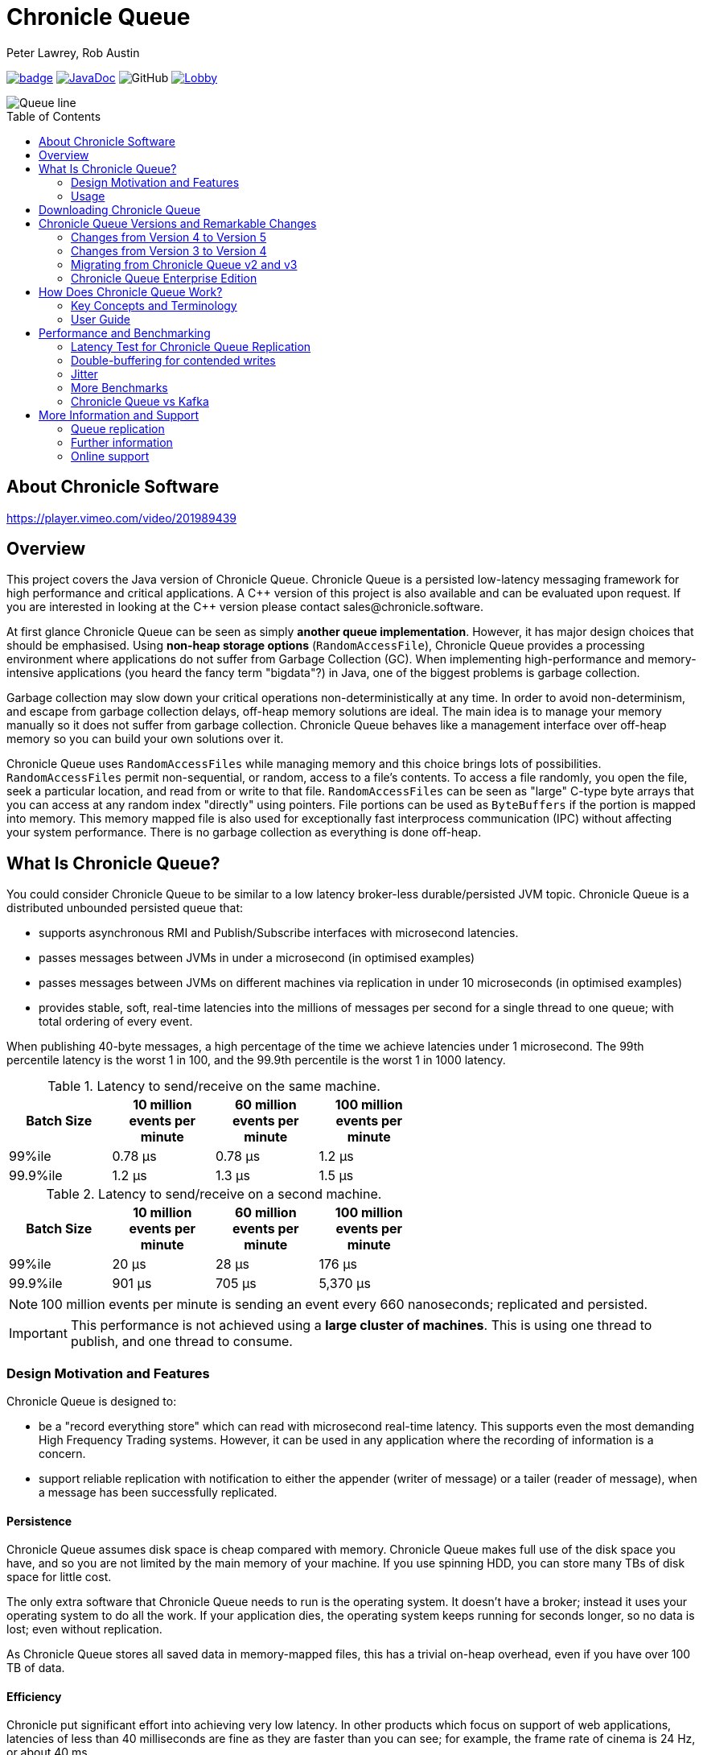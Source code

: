 = Chronicle Queue
Peter Lawrey, Rob Austin
:css-signature: demo
:toc: macro
:toclevels: 2
:icons: font

image:https://maven-badges.herokuapp.com/maven-central/net.openhft/chronicle-queue/badge.svg[caption="",link=https://maven-badges.herokuapp.com/maven-central/net.openhft/chronicle-queue]
image:https://javadoc-badge.appspot.com/net.openhft/chronicle-queue.svg?label=javadoc[JavaDoc, link=https://www.javadoc.io/doc/net.openhft/chronicle-queue]
image:https://img.shields.io/github/license/OpenHFT/Chronicle-Queue[GitHub]
image:https://img.shields.io/gitter/room/OpenHFT/Lobby.svg?style=popout[link="https://gitter.im/OpenHFT/Lobby"]

image::docs/images/Queue_line.png[]

toc::[]

== About Chronicle Software

https://player.vimeo.com/video/201989439

== Overview

This project covers the Java version of Chronicle Queue.
Chronicle Queue is a persisted low-latency messaging framework for high performance and critical applications.
A {cpp} version of this project is also available and can be evaluated upon request.
If you are interested in looking at the {cpp} version please contact sales@chronicle.software.

At first glance Chronicle Queue can be seen as simply **another queue implementation**.
However, it has major design choices that should be emphasised.
Using *non-heap storage options* (`RandomAccessFile`), Chronicle Queue provides a processing environment where applications do not suffer from Garbage Collection (GC).
When implementing high-performance and memory-intensive applications (you heard the fancy term "bigdata"?) in Java, one of the biggest problems is garbage collection.

Garbage collection may slow down your critical operations non-deterministically at any time.
In order to avoid non-determinism, and escape from garbage collection delays, off-heap memory solutions are ideal.
The main idea is to manage your memory manually so it does not suffer from garbage collection.
Chronicle Queue behaves like a management interface over off-heap memory so you can build your own solutions over it.

Chronicle Queue uses `RandomAccessFiles` while managing memory and this choice brings lots of possibilities. `RandomAccessFiles` permit non-sequential, or random, access to a file's contents.
To access a file randomly, you open the file, seek a particular location, and read from or write to that file.
`RandomAccessFiles` can be seen as "large" C-type byte arrays that you can access at any random index "directly" using pointers.
File portions can be used as `ByteBuffers` if the portion is mapped into memory.
This memory mapped file is also used for exceptionally fast interprocess communication (IPC) without affecting your system performance.
There is no garbage collection as everything is done off-heap.

== What Is Chronicle Queue?

You could consider Chronicle Queue to be similar to a low latency broker-less durable/persisted JVM topic.
Chronicle Queue is a distributed unbounded persisted queue that:

* supports asynchronous RMI and Publish/Subscribe interfaces with microsecond latencies.
* passes messages between JVMs in under a microsecond (in optimised examples)
* passes messages between JVMs on different machines via replication in under 10 microseconds (in optimised examples)
* provides stable, soft, real-time latencies into the millions of messages per second for a single thread to one queue; with total ordering of every event.

When publishing 40-byte messages, a high percentage of the time we achieve latencies under 1 microsecond.
The 99th percentile latency is the worst 1 in 100, and the 99.9th percentile is the worst 1 in 1000 latency.

.Latency to send/receive on the same machine.
[width="60%",options="header"]
|=======
| Batch Size | 10 million events per minute | 60 million events per minute | 100 million events per minute
| 99%ile | 0.78 &micro;s | 0.78 &micro;s | 1.2 &micro;s
| 99.9%ile | 1.2 &micro;s | 1.3 &micro;s | 1.5 &micro;s
|=======

.Latency to send/receive on a second machine.
[width="60%",options="header"]
|=======
| Batch Size | 10 million events per minute | 60 million events per minute | 100 million events per minute
| 99%ile | 20 &micro;s | 28 &micro;s | 176 &micro;s
| 99.9%ile | 901 &micro;s | 705 &micro;s | 5,370 &micro;s
|=======

NOTE: 100 million events per minute is sending an event every 660 nanoseconds; replicated and persisted.

IMPORTANT: This performance is not achieved using a *large cluster of machines*.
This is using one thread to publish, and one thread to consume.

=== Design Motivation and Features

Chronicle Queue is designed to:

* be a "record everything store" which can read with microsecond real-time latency.
This supports even the most demanding High Frequency Trading systems.
However, it can be used in any application where the recording of information is a concern.

* support reliable replication with notification to either the appender (writer of message) or a tailer (reader of message), when a message has been successfully replicated.

==== Persistence

Chronicle Queue assumes disk space is cheap compared with memory.
Chronicle Queue makes full use of the disk space you have, and so you are not limited by the main memory of your machine.
If you use spinning HDD, you can store many TBs of disk space for little cost.

The only extra software that Chronicle Queue needs to run is the operating system.
It doesn't have a broker; instead it uses your operating system to do all the work.
If your application dies, the operating system keeps running for seconds longer, so no data is lost; even without replication.

As Chronicle Queue stores all saved data in memory-mapped files, this has a trivial on-heap overhead, even if you have over 100 TB of data.

==== Efficiency

Chronicle put significant effort into achieving very low latency.
In other products which focus on support of web applications, latencies of less than 40 milliseconds are fine as they are faster than you can see; for example, the frame rate of cinema is 24 Hz, or about 40 ms.

Chronicle Queue aims to achieve latencies of under 40 microseconds for 99% to 99.99% of the time.
Using Chronicle Queue without replication, we support applications with latencies below 40 microseconds end-to-end across multiple services.
Often the 99% latency of Chronicle Queue is entirely dependent on the choice of operating system and hard disk sub-system.

==== Compression

Replication for Chronicle Queue supports Chronicle Wire Enterprise.
This supports a real-time compression which calculates the deltas for individual objects, as they are written.
This can reduce the size of messages by a factor of 10, or better, without the need for batching; that is, without introducing significant latency.

Chronicle Queue also supports LZW, Snappy, and GZIP compression.
These formats however add significant latency.
These are only useful if you have strict limitations on network bandwidth.

==== Delivery mode semantics

Chronicle Queue supports a number of semantics:

- Every message is replayed on restart.
- Only new messages are played on restart.
- Restart from any known point using the index of the entry.
- Replay only the messages you have missed.
This is supported directly using the methodReader/methodWriter builders.

==== Using high resolution timings across machines

On most systems `System.nanoTime()` is roughly the number of nanoseconds since the system last rebooted (although different JVMs may behave differently).
This is the same across JVMs on the same machine, but wildly different between machines.
The absolute difference when it comes to machines is meaningless.
However, the information can be used to detect outliers; you can't determine what the best latency is, but you can determine how far off the best latencies you are.
This is useful if you are focusing on the 99th percentile latencies.
We have a class called `RunningMinimum` to obtain timings from different machines, while compensating for a drift in the `nanoTime` between machines.
The more often you take measurements, the more accurate this running minimum is.

==== Compacting logs

Chronicle Queue manages storage by cycle.
You can add a `StoreFileListener` which will notify you when a file is added, and when it is no longer retained.
You can move, compress, or delete all the messages for a day, at once.
NOTE : Unfortunately on Windows, if an IO operation is interrupted, it can close the underlying FileChannel.

==== Avoid Interrupts

Due to performance reasons, we have removed checking for interrupts in the chronicle queue code.
Because of this, we recommend that you avoid using chronicle queue with code that generates interrupts.
If you can not avoid generating interrupts then we suggest that you create a separate instance of Chronicle Queue per thread.

=== Usage

Chronicle Queue is most often used for producer-centric systems where you need to retain a lot of data for days or years. For statistics see https://docs.google.com/spreadsheets/u/1/d/e/2PACX-1vTe-ijX-uRMc86pB1r-qPUIDZmzI0drPQtvUiGiU8p6WEq98HHDO47HXfV_dk_q6Tmhr1fq2pLxLkqv/pubhtml[Usage of Chronicle-Queue]

IMPORTANT: Chronicle Queue does *not* support operating off any network file system, be it NFS, AFS, SAN-based storage or anything else.
The reason for this is those file systems do not provide all the required primitives for memory-mapped files Chronicle Queue uses.
If any networking is needed (e.g. to make the data accessible to multiple hosts), the only supported way is Chronicle Queue Replication (Enterprise feature).

==== What is a producer-centric system?

Most messaging systems are consumer-centric.
Flow control is implemented to avoid the consumer ever getting overloaded; even momentarily.
A common example is a server supporting multiple GUI users.
Those users might be on different machines (OS and hardware), different qualities of network (latency and bandwidth), doing a variety of other things at different times.
For this reason it makes sense for the client consumer to tell the producer when to back off, delaying any data until the consumer is ready to take more data.

Chronicle Queue is a producer-centric solution and does everything possible to never push back on the producer, or tell it to slow down.
This makes it a powerful tool, providing a big buffer between your system, and an upstream producer over which you have little, or no, control.

==== Market data

Market data publishers don't give you the option to push back on the producer for long; if at all.
A few of our users consume data from CME OPRA. This produces peaks of 10 million events per minute, sent as UDP packets without any retry.
If you miss, or drop a packet, then it is lost.
You have to consume and record those packets as fast as they come to you, with very little buffering in the network adapter.
For market data in particular, real time means in a *few microseconds*; it doesn't mean intra-day (during the day).

Chronicle Queue is fast and efficient, and has been used to increase the speed that data is passed between threads.
In addition, it also keeps a record of every message passed allowing you to significantly reduce the amount of logging that you need to do.

==== Compliance systems

Compliance systems are required by more and more systems these days.
Everyone has to have them, but no one wants to be slowed down by them.
By using Chronicle Queue to buffer data between monitored systems and the compliance system, you don't need to worry about the impact of compliance recording for your monitored systems.
Again, Chronicle Queue can support millions of events per-second, per-server, and access data which has been retained for years.

==== Latency sensitive micro-services

Chronicle Queue supports low latency IPC (Inter Process Communication) between JVMs on the same machine in the order of magnitude of 1 microsecond; as well as between machines with a typical latency of 10 microseconds for modest throughputs of a few hundred thousands.
Chronicle Queue supports throughputs of millions of events per second, with stable microsecond latencies.

See https://vanilla-java.github.io/tag/Microservices/[Articles on the use of Chronicle Queue in Microservices]

==== Log replacement

A Chronicle Queue can be used to build state machines.
All the information about the state of those components can be reproduced externally, without direct access to the components, or to their state.
This significantly reduces the need for additional logging.
However, any logging you do need can be recorded in great detail.
This makes enabling `DEBUG` logging in production practical.
This is because the cost of logging is very low; less than 10 microseconds.
Logs can be replicated centrally for log consolidation.
Chronicle Queue is being used to store 100+ TB of data, which can be replayed from any point in time.

==== Lambda Stream Processing

Non-batching streaming components are highly performant, deterministic, and reproducible.
You can reproduce bugs which only show up after a million events played in a particular order, with accelerated realistic timings.
This makes using Stream processing attractive for systems which need a high degree of quality outcomes.

== Downloading Chronicle Queue

Releases are available on Maven Central as:

[source,xml]
----
<dependency>
  <groupId>net.openhft</groupId>
  <artifactId>chronicle-queue</artifactId>
  <version><!--replace with the latest version, see below--></version>
</dependency>
----

See https://github.com/OpenHFT/Chronicle-Queue/releases[Chronicle Queue Release Notes] and get the http://search.maven.org/#search%7Cga%7C1%7Cg%3A%22net.openhft%22%20AND%20a%3A%22chronicle-queue%22[Latest Version Number].
Snapshots are available on https://oss.sonatype.org

NOTE: Classes that reside in either of the packages 'internal', 'impl', and 'main' (the latter containing various runnable main methods) and
any sub-packages are not a part of the public API and *may become subject to change at any time for any reason*. See the respective `package-info.java` files for details.

== Chronicle Queue Versions and Remarkable Changes

=== Changes from Version 4 to Version 5

In Chronicle Queue v5 tailers are now read-only, in Chronicle Queue v4 we have the concept of lazy indexing, where the appenders would not write indexes but instead the indexing was done by the tailer, or to be more precise, when lazy indexing was turned on the indexing was done by the first tailer that read the data.
Since in v4 tailers could do the indexing we could not rely on them to be read-only.
We decided to drop lazy indexing in v5. Making tailers read-only not only simplifies Chronicle Queue but also allows us to add optimisations elsewhere in the code.

The locking model of Chronicle Queue was changed in v5, in Chronicle Queue v4 a write lock (to prevent concurrent writes to the queue) exists in the .cq4 file.
In v5 this was moved to a single file called a table store (metadata.cq4t).
This simplifies the locking code internally as only the table store file has to be inspected.

You can use Chronicle Queue v5 to read messages written with Chronicle Queue v4, however you should not concurrently run Chronicle Queue v4 and Chronicle Queue v5 at the same time.
In other words avoid running Chronicle Queue v4’s appenders and tailers on a queue which at the same time is also read and written to via Chronicle Queue v5.

=== Changes from Version 3 to Version 4

Chronicle Queue v4 is a complete re-write of Chronicle Queue that solves the following issues that existed in v3.

- Without self-describing messages, users had to create their own functionality for dumping messages and long term storage of data.
With v4 you don't have to do this, but you can if you wish to.
- Vanilla Chronicle Queue would create a file per thread. This is fine if the number of threads is controlled, however, many applications have little or no control over how many threads are used and this caused usability problems.
- The configuration for Indexed and Vanilla Chronicle was entirely in code so the reader had to have the same configuration as the writers and it wasn't always clear what that was.
- There was no way for the producer to know how much data had been replicated to the a second machine. The only workaround was to replicate data back to the producers.
- You needed to specify the size of data to reserve before you started to write your message.
- You needed to do your own locking for the appender when using Indexed Chronicle.

=== Migrating from Chronicle Queue v2 and v3

In Chronicle Queue v3, everything was in terms of bytes, not wire.
There are two ways to use byte in Chronicle Queue v4. You can use the `writeBytes` and `readBytes` methods, or you can get the `bytes()` from the wire.
For example:

.Writing and reading bytes using a lambda
[source,Java]
----
appender.writeBytes(b -> b.writeInt(1234).writeDouble(1.111));

boolean present = tailer.readBytes(b -> process(b.readInt(), b.readDouble()));
----

.Writing to a queue without using a lambda
[source,Java]
----
try (DocumentContext dc = appender.writingDocument()) {
    Bytes bytes = dc.wire().bytes();
    // write to bytes
}

try (DocumentContext dc = tailer.readingDocument()) {
    if (dc.isPresent()) {
        Bytes bytes = dc.wire().bytes();
        // read from bytes
    }
}
----

=== Chronicle Queue Enterprise Edition

link:https://github.com/ChronicleEnterprise/Chronicle-Queue-Enterprise[Chronicle Queue Enterprise Edition] is a commercially supported version of our successful open source Chronicle Queue.
The open source documentation is extended by the following documents to describe the additional features that are available when you are licenced for Enterprise Edition.
These are:

- Encryption of message queues and messages.
For more information see <<docs/encryption.adoc#, Encryption>>.
- TCP/IP Replication between hosts to ensure real-time backup of all your queue data.
For more information see <<docs/replication.adoc#, Replication>>, the queue replication protocol is covered in <<docs/queue-replication-message-protocol-overview.adoc#, TCP/IP Replication Protocol>>.
- Timezone support for daily queue rollover scheduling.
For more information see <<docs/timezone_rollover.adoc#, Timezone support>>.
- Ring Buffer support to give improved performance at high throughput on slower filesystems.
For more information see <<docs/ring_buffer.adoc#,Ring Buffer>> and also <<docs/performance.adoc#,performance>>.

In addition, you will be fully supported by our technical experts.

For more information on Chronicle Queue Enterprise Edition, please contact mailto:sales@chronicle.software[sales@chronicle.software].

== How Does Chronicle Queue Work?
For demonstrations of how Chronicle Queue can be used see link:https://github.com/OpenHFT/Chronicle-Queue-Sample[Chronicle Queue Demo] and for Java documentation see link:https://www.javadoc.io/doc/net.openhft/chronicle-queue/latest/index.html[Chronicle Queue JavaDocs]

=== Key Concepts and Terminology
Chronicle Queue is a persisted journal of messages which supports concurrent writers and readers even across multiple JVMs on the same machine.
Every reader sees every message, and a reader can join at any time and still see every message.

NOTE: We deliberately avoid the term *consumer* and instead use *reader* as messages are not consumed/destroyed by reading.

Chronicle queue has the following main concepts:

- *Excerpt*

Excerpt is the main data container in a Chronicle Queue. In other words, each Chronicle Queue is composed of excerpts.
Writing message to a Chronicle Queue means starting a new excerpt, writing message into it, and finishing the excerpt at the end.

- *Appender*

An appender is the source of messages; something like an iterator in Chronicle environment.
You add data appending the current Chronicle Queue. It can perform sequential writes by appending to the end of queue only. There is no way to insert, or delete excerpts.

- *Tailer*

A tailer is an excerpt reader optimized for sequential reads. It can perform sequential and random reads, both forwards and backwards.
Tailers read the next available message each time they are called. The followings are guaranteed in Chronicle Queue:

*-* for each *appender*, messages are written in the order the appender wrote them.
Messages by different appenders are interleaved,

*-* for each *tailer*, it will see every message for a topic in the same order as every other tailer,

*-* when replicated, every replica has a copy of every message.

Chronicle Queue is broker-less by default. You can use link:https://github.com/ChronicleEnterprise/Chronicle-Datagrid-Demo[*Chronicle Datagrid*] to act as a broker for remote access.
By using *Chronicle Datagrid*, a Java or C# client can publish to a queue to act as a *remote appender*, and you *subscribe* to a queue to act as a *remote tailer*.

- *File rolling and queue files*

Chronicle Queue is designed to roll its files depending on the roll cycle chosen when queue is created (see https://github.com/OpenHFT/Chronicle-Queue/blob/master/src/main/java/net/openhft/chronicle/queue/RollCycles.java[RollCycles]).
In other words, a queue file is created for each roll cycle which has extension `cq4`. When the roll cycle reaches the point it should roll, appender will atomically write `EOF` mark at the end of current file to indicate that no other appender should write to this file and no tailer should read further, and instead everyone should use new file.

If the process was shut down, and restarted later when the roll cycle should be using a new file, an appender will try to locate old files and write an `EOF` mark in them to help tailers reading them.

- *Topics*

Each topic is a directory of queue files.
If you have a topic called `mytopic`, the layout could look like this:

[source]
----
mytopic/
    20160710.cq4
    20160711.cq4
    20160712.cq4
    20160713.cq4
----

To copy all the data for a single day (or cycle), you can copy the file for that day on to your development machine for replay testing.

** Restrictions on topics and messages

Topics are limited to being strings which can be used as directory names.
Within a topic, you can have sub-topics which can be any data type that can be serialized.
Messages can be any serializable data.

Chronicle Queue supports:

*-* `Serializable` objects, though this is to be avoided as it is not efficient

*-* `Externalizable` objects is preferred if you wish to use standard Java APIs.

*-* `byte[]` and `String`

*-* `Marshallable`; a self describing message which can be written as YAML, Binary YAML, or JSON.

*-* `BytesMarshallable` which is low-level binary, or text encoding.

=== User Guide

A Chronicle Queue is defined by `SingleChronicleQueue.class` that is designed to support:

*-* rolling files on a daily, weekly or hourly basis,

*-* concurrent writers on the same machine,

*-* concurrent readers on the same machine or across multiple machines via TCP replication (With Chronicle Queue Enterprise),

*-* zero copy serialization and deserialization,

*-* millions of writes/reads per second on commodity hardware.

Approximately 5 million messages/second for 96-byte messages on a i7-4790 processor.
A queue directory structure is as follows:

[source]
----
base-directory /
   {cycle-name}.cq4       - The default format is yyyyMMdd for daily rolling.
----

The format consists of size-prefixed bytes which are formatted using `BinaryWire` or `TextWire`.
Chronicle Queue is designed to be driven from code. You can easily add an interface which suits your needs.

NOTE: Due to fairly low-level operation, Chronicle Queue read/write operations can throw unchecked exceptions. In order to prevent thread death, it might be practical to catch `RuntimeException`s and log/analyze them as appropriate.

Below, we first provide a section for quick reference to use Chronicle Queue. Then, in the next section we provide a more detailed guide.

==== A Quick start
This section provides a quick reference for using Chronicle Queue to briefly show how to create, write/read into/from a queue.

1. Chronicle Queue construction

Creating an instance of Chronicle Queue is different from just calling a constructor.
To create an instance you have to use the `ChronicleQueueBuilder`.

[source,Java]
----
String basePath = OS.getTarget() + "/getting-started"
ChronicleQueue queue = SingleChronicleQueueBuilder.single(basePath).build();
----

In this example we have created an `IndexedChronicle` which creates two `RandomAccessFiles`; one for indexes, and one for data having names relatively:

[source]
----
${java.io.tmpdir}/getting-started/{today}.cq4
----

2. Writing to a queue

[source,Java]
----
// Obtains an ExcerptAppender
ExcerptAppender appender = queue.acquireAppender();

// Writes: {msg: TestMessage}
appender.writeDocument(w -> w.write("msg").text("TestMessage"));

// Writes: TestMessage
appender.writeText("TestMessage");
----

3. Reading from a queue

[source,Java]
----
// Creates a tailer
ExcerptTailer tailer = queue.createTailer();

tailer.readDocument(w -> System.out.println("msg: " + w.read(()->"msg").text()));

assertEquals("TestMessage", tailer.readText());
----
Also, the `ChronicleQueue.dump()` method can be used to dump the raw contents as a string.
[source,Java]
----
queue.dump();
----

4. Cleanup

Chronicle Queue stores its data off-heap, and it is recommended that you call `close()` once you have finished working with Chronicle Queue, to free resources.

NOTE: No data will be lost if you do this.
This is only to clean up resources that were used.

[source,Java]
----
queue.close();
----

5. Putting it all together

[source,Java]
----
try (ChronicleQueue queue = SingleChronicleQueueBuilder.single("queue-dir").build()) {
    // Obtain an ExcerptAppender
    ExcerptAppender appender = queue.acquireAppender();

    // Writes: {msg: TestMessage}
    appender.writeDocument(w -> w.write("msg").text("TestMessage"));

    // Writes: TestMessage
    appender.writeText("TestMessage");

    ExcerptTailer tailer = queue.createTailer();

    tailer.readDocument(w -> System.out.println("msg: " + w.read(()->"msg").text()));

    assertEquals("TestMessage", tailer.readText());
}
----

//TODO: for now this section has been commented out as needs clarification
//==== Replaying from the output, not the input
//
//It is common practice to replay a state machine from its inputs.
//To do this, there are two assumptions that you have to make; these are difficult to implement;
//
//*-* you have either just one input, or you can always determine the order the inputs were consumed,
//
//*-* you have not changed the software (or all the software is stored in the queue).
//
//You can see from this that if you want to be able to upgrade your system, then you'll want to replay from the output.
//
//Replaying from the output means that;
//
//*-* you have a record of the order of the inputs that you processed.
//
//*-* you have a record of all the decisions your new system is committed to; even if the new code would have made different decisions.

==== Detailed Guide
You can configure a Chronicle Queue using its configuration parameters or system properties. In addition, there are different ways of writing/reading into/from a queue such as the use of proxies and using `MethodReader` and `MethodWriter`.

* **1. Queue configuration**

Chronicle Queue (CQ) can be configured via a number of methods on the `SingleChronicleQueueBuilder` class.
For complete list of configuration parameters and system properties, refer to https://github.com/ChronicleEnterprise/Chronicle-Queue-Enterprise-Demo/blob/master/docs/ConfigurationParameters.adoc#singlechroniclequeuebuilder[Configuration Parameters]. Please note that some configuration parameters on this page are only available for the Enterprise edition.
A few of the parameters that were most queried by our customers are explained below .

* *RollCycle*

The `RollCycle` parameter configures the rate at which CQ will roll the underlying queue files.
For instance, using the following code snippet will result in the queue files being rolled (i.e. a new file created) every hour:

[source,java]
----
ChronicleQueue.singleBuilder(queuePath).rollCycle(RollCycles.HOURLY).build()
----

Once a queue's roll-cycle has been set, it cannot be changed at a later date.
Any further instances of `SingleChronicleQueue` configured to use the same path should be configured to use the same roll-cycle,
and if they are not, then the roll-cycle will be updated to match the persisted roll-cycle.
In this case, a warning log message will be printed in order to notify the library user of the situation:

[source,java]
----
// Creates a queue with roll-cycle MINUTELY
try (ChronicleQueue minuteRollCycleQueue = ChronicleQueue.singleBuilder(queueDir).rollCycle(MINUTELY).build()) {

    // Creates a queue with roll-cycle HOURLY
    try (ChronicleQueue hourlyRollCycleQueue = ChronicleQueue.singleBuilder(queueDir).rollCycle(HOURLY).build()) {

        try (DocumentContext documentContext = hourlyRollCycleQueue.acquireAppender().writingDocument()) {
            documentContext.wire().write("somekey").text("somevalue");
        }
    }
    // Now try to append using the queue configured with roll-cycle MINUTELY
    try (DocumentContext documentContext2 = minuteRollCycleQueue.acquireAppender().writingDocument()) {
        documentContext2.wire().write("otherkey").text("othervalue");
    }
}
----

console output:

[source]
----
[main] WARN SingleChronicleQueueBuilder - Overriding roll cycle from HOURLY to MINUTELY.
----
The maximum number of messages that can be stored in a queue file depends on roll cycle. See  https://github.com/OpenHFT/Chronicle-Queue/tree/master/docs/FAQ.adoc[FAQ] for more information on this.

* *wireType*

It's possible to configure how Chronicle Queue will store the data by explicitly set the `WireType`:

[source,java]
----
// Creates a queue at "queuePath" and sets the WireType
SingleChronicleQueueBuilder.builder(queuePath, wireType)
----
For example:

[source,java]
----
// Creates a queue with default WireType: BINARY_LIGHT
ChronicleQueue.singleBuilder(queuePath)

// Creates a queue and sets the WireType as FIELDLESS_BINARY
SingleChronicleQueueBuilder.fieldlessBinary(queuePath)

// Creates a queue and sets the WireType as DEFAULT_ZERO_BINARY
SingleChronicleQueueBuilder.defaultZeroBinary(queuePath)

// Creates a queue and sets the WireType as DELTA_BINARY
SingleChronicleQueueBuilder.deltaBinary(queuePath)
----

Although it's possible to explicitly provide WireType when creating a builder, it is discouraged as not all wire types are supported by Chronicle Queue yet.
In particular, the following wire types are not supported:

*-* TEXT (and essentially all based on text, including JSON and CSV)

*-* RAW

*-* READ_ANY

* *blockSize*

When a queue is read/written, part of the file currently being read/written is mapped to a memory segment.
This parameter controls the size of the memory mapping block. You can change this parameter using the methode `SingleChronicleQueueBuilder.blockSize(long blockSize)` if it is necessary.

NOTE: You should avoid changing `blockSize` unnecessarily.

If you are sending large messages then you should set a large `blockSize` i.e. the `blockSize` should be at least four times the message size.

WARNING:  If you use small `blockSize` for large messages you receive an `IllegalStateException` and the write is aborted.

We recommend that you use the same `blockSize` for each queue instance when replicating queues, the `blockSize` is not written to the queue's metadata, so should ideally be set to the same value when creating your instances of chronicle queue (this is recommended but if you wish to run with a different `blocksize` you can).

TIP: Use the same `blockSize` for each instance of replicated queues.

* *indexSpacing*

This parameter shows space between excerpts that are explicitly indexed.
A higher number means higher sequential write performance but slower random access read.
The sequential read performance is not affected by this property.
For example, the following default index spacing can be returned:

*-* 16 (MINUTELY)

*-* 64 (DAILY)

You can change this parameter using the method `SingleChronicleQueueBuilder.indexSpacing(int indexSpacing)`.

* *indexCount*

The size of each index array, as well as the total number of index arrays per queue file.

[NOTE]
indexCount^2^ is the maximum number of indexed queue entries.

* *readBufferMode, writeBufferMode*

These parameters define BufferMode for reads or writes that have the following options:

*-* `None` - The default (and the only one available for open source users), no buffering;

*-* `Copy` - used in conjunction with encryption;

*-* `Asynchronous` - use ring-buffer when reading and/or writing, provided by Chronicle Ring Enterprise product Buffer

* *bufferCapacity*

RingBuffer capacity in bytes when using `bufferMode: Asynchronous`

* *2. Writing to a queue using an appender*

In Chronicle Queue we refer to the act of writing your data to the Chronicle Queue, as storing an excerpt. This data could be made up from any data type, including text, numbers, or serialised blobs. Ultimately, all your data, regardless of what it is, is stored as a series of bytes.

Just before storing your excerpt, Chronicle Queue reserves a 4-byte header. Chronicle Queue writes the length of your data into this header. This way, when Chronicle Queue comes to read your excerpt, it knows how long each blob of data is. We refer to this 4-byte header, along with your excerpt, as a document. Strictly speaking Chronicle Queue can be used to read and write documents.

NOTE:  Within this 4-byte header we also reserve a few bits for a number of internal operations, such as locking, to make Chronicle Queue thread-safe across both processors and threads.
The important thing to note is that because of this, you can’t strictly convert the 4 bytes to an integer to find the length of your data blob.

As stated before, Chronicle Queue uses an *appender* to write to the queue and a *tailer* to read from the queue. Unlike other java queuing solutions, messages are not lost when they are read with a tailer. This is covered in more detail in the section below on "Reading from a queue using a tailer".
To write data to a Chronicle Queue, you must first create an appender:

[source,Java]
----
try (ChronicleQueue queue = ChronicleQueue.singleBuilder(path + "/trades").build()) {
   final ExcerptAppender appender = queue.acquireAppender();
}
----

Chronicle Queue uses the following low-level interface to write the data:

[source,Java]
----
try (final DocumentContext dc = appender.writingDocument()) {
      dc.wire().write().text(“your text data“);
}
----

The close on the try-with-resources, is the point when the length of the data is written to the header. You can also use the `DocumentContext` to find out the index that your data has just been assigned (see below). You can later use this index to move-to/look up this excerpt. Each Chronicle Queue excerpt has a unique index.

[source,Java]
----
try (final DocumentContext dc = appender.writingDocument()) {
    dc.wire().write().text(“your text data“);
    System.out.println("your data was store to index="+ dc.index());
}
----

The high-level methods below such as `writeText()` are convenience methods on calling `appender.writingDocument()`, but both approaches essentially do the same thing. The actual code of `writeText(CharSequence text)` looks like this:

[source,Java]
----
/**
 * @param text the message to write
 */
void writeText(CharSequence text) {
    try (DocumentContext dc = writingDocument()) {
        dc.wire().bytes().append8bit(text);
    }
}
----

So you have a choice of a number of high-level interfaces, down to a low-level API, to raw memory.

This is the highest-level API which hides the fact you are writing to messaging at all. The benefit is that you can swap calls to the interface with a real component, or an interface to a different protocol.

[source,Java]
----
// using the method writer interface.
RiskMonitor riskMonitor = appender.methodWriter(RiskMonitor.class);
final LocalDateTime now = LocalDateTime.now(Clock.systemUTC());
riskMonitor.trade(new TradeDetails(now, "GBPUSD", 1.3095, 10e6, Side.Buy, "peter"));
----

You can write a "self-describing message". Such messages can support schema changes. They are also easier to understand when debugging or diagnosing problems.

[source,Java]
----
// writing a self describing message
appender.writeDocument(w -> w.write("trade").marshallable(
        m -> m.write("timestamp").dateTime(now)
                .write("symbol").text("EURUSD")
                .write("price").float64(1.1101)
                .write("quantity").float64(15e6)
                .write("side").object(Side.class, Side.Sell)
                .write("trader").text("peter")));
----

You can write "raw data" which is self-describing. The types will always be correct; position is the only indication as to the meaning of those values.

[source,Java]
----
// writing just data
appender.writeDocument(w -> w
        .getValueOut().int32(0x123456)
        .getValueOut().int64(0x999000999000L)
        .getValueOut().text("Hello World"));
----

You can write "raw data" which is not self-describing. Your reader must know what this data means, and the types that were used.

[source,Java]
----
// writing raw data
appender.writeBytes(b -> b
        .writeByte((byte) 0x12)
        .writeInt(0x345678)
        .writeLong(0x999000999000L)
        .writeUtf8("Hello World"));
----

Below, the lowest level way to write data is illustrated. You get an address to raw memory and you can write whatever you want.

[source,Java]
----
// Unsafe low level
appender.writeBytes(b -> {
    long address = b.address(b.writePosition());
    Unsafe unsafe = UnsafeMemory.UNSAFE;
    unsafe.putByte(address, (byte) 0x12);
    address += 1;
    unsafe.putInt(address, 0x345678);
    address += 4;
    unsafe.putLong(address, 0x999000999000L);
    address += 8;
    byte[] bytes = "Hello World".getBytes(StandardCharsets.ISO_8859_1);
    unsafe.copyMemory(bytes, Jvm.arrayByteBaseOffset(), null, address, bytes.length);
    b.writeSkip(1 + 4 + 8 + bytes.length);
});
----

You can print the contents of the queue. You can see the first two, and last two messages store the same data.

[source,Java]
----
// dump the content of the queue
System.out.println(queue.dump());
----
prints:

[source,Yaml]
----
# position: 262568, header: 0
--- !!data #binary
trade: {
  timestamp: 2016-07-17T15:18:41.141,
  symbol: GBPUSD,
  price: 1.3095,
  quantity: 10000000.0,
  side: Buy,
  trader: peter
}
# position: 262684, header: 1
--- !!data #binary
trade: {
  timestamp: 2016-07-17T15:18:41.141,
  symbol: EURUSD,
  price: 1.1101,
  quantity: 15000000.0,
  side: Sell,
  trader: peter
}
# position: 262800, header: 2
--- !!data #binary
!int 1193046
168843764404224
Hello World
# position: 262830, header: 3
--- !!data #binary
000402b0       12 78 56 34 00 00  90 99 00 90 99 00 00 0B   ·xV4·· ········
000402c0 48 65 6C 6C 6F 20 57 6F  72 6C 64                Hello Wo rld
# position: 262859, header: 4
--- !!data #binary
000402c0                                               12                 ·
000402d0 78 56 34 00 00 90 99 00  90 99 00 00 0B 48 65 6C xV4····· ·····Hel
000402e0 6C 6F 20 57 6F 72 6C 64                          lo World
----

* *3. Reading from a queue using a tailer*

Reading the queue follows the same pattern as writing, except there is a possibility there is not a message when you attempt to read it.

.Start Reading
[source,Java]
----
try (ChronicleQueue queue = ChronicleQueue.singleBuilder(path + "/trades").build()) {
   final ExcerptTailer tailer = queue.createTailer();
}
----

You can turn each message into a method call based on the content of the message, and have Chronicle Queue automatically deserialize the method arguments. Calling `reader.readOne()` will automatically skip over (filter out) any messages that do not match your method reader.

[source,Java]
----
// reading using method calls
RiskMonitor monitor = System.out::println;
MethodReader reader = tailer.methodReader(monitor);
// read one message
assertTrue(reader.readOne());
----

You can decode the message yourself.

NOTE: The names, type, and order of the fields doesn't have to match.

[source,Java]
----
assertTrue(tailer.readDocument(w -> w.read("trade").marshallable(
        m -> {
            LocalDateTime timestamp = m.read("timestamp").dateTime();
            String symbol = m.read("symbol").text();
            double price = m.read("price").float64();
            double quantity = m.read("quantity").float64();
            Side side = m.read("side").object(Side.class);
            String trader = m.read("trader").text();
            // do something with values.
        })));
----

You can read self-describing data values. This will check the types are correct, and convert as required.

[source,Java]
----
assertTrue(tailer.readDocument(w -> {
    ValueIn in = w.getValueIn();
    int num = in.int32();
    long num2 = in.int64();
    String text = in.text();
    // do something with values
}));
----

You can read raw data as primitives and strings.

[source,Java]
----
assertTrue(tailer.readBytes(in -> {
    int code = in.readByte();
    int num = in.readInt();
    long num2 = in.readLong();
    String text = in.readUtf8();
    assertEquals("Hello World", text);
    // do something with values
}));
----

or, you can get the underlying memory address and access the native memory.

[source,Java]
----
assertTrue(tailer.readBytes(b -> {
    long address = b.address(b.readPosition());
    Unsafe unsafe = UnsafeMemory.UNSAFE;
    int code = unsafe.getByte(address);
    address++;
    int num = unsafe.getInt(address);
    address += 4;
    long num2 = unsafe.getLong(address);
    address += 8;
    int length = unsafe.getByte(address);
    address++;
    byte[] bytes = new byte[length];
    unsafe.copyMemory(null, address, bytes, Jvm.arrayByteBaseOffset(), bytes.length);
    String text = new String(bytes, StandardCharsets.UTF_8);
    assertEquals("Hello World", text);
    // do something with values
}));

----

NOTE: Every tailer sees every message.

An abstraction can be added to filter messages, or assign messages to just one message processor.
However, in general you only need one main tailer for a topic, with possibly, some supporting tailers for monitoring etc.

As Chronicle Queue doesn't partition its topics, you get total ordering of all messages within that topic.
Across topics, there is no guarantee of ordering; if you want to replay deterministically from a system which consumes from multiple topics, we suggest replaying from that system's output.

* *4. Tailers and file handlers clean up*

Chronicle Queue tailers may create file handlers, the file handlers are cleaned up whenever the associated chronicle queue's `close()` method is invoked or whenever the Jvm runs a Garbage Collection.
If you are writing your code not have GC pauses and you explicitly want to clean up the file handlers, you can call the following:

```java
((StoreTailer)tailer).releaseResources()
```

* *5. Using `ExcerptTailer.toEnd()`*

In some applications, it may be necessary to start reading from the end of the queue (e.g. in a restart scenario).
For this use-case, `ExcerptTailer` provides the `toEnd()` method.
When the tailer direction is `FORWARD` (by default, or as set by the `ExcerptTailer.direction`
method), then calling `toEnd()` will place the tailer just *after* the last existing record in the queue.
In this case, the tailer is now ready for reading any new records appended to the queue.
Until any new messages are appended to the queue, there will be no new `DocumentContext`
available for reading:

[source,java]
....
// this will be false until new messages are appended to the queue
boolean messageAvailable = tailer.toEnd().readingDocument().isPresent();
....

If it is necessary to read backwards through the queue from the end, then the tailer can be set to read backwards:

[source,java]
....
ExcerptTailer tailer = queue.createTailer();
tailer.direction(TailerDirection.BACKWARD).toEnd();
....

When reading backwards, then the `toEnd()` method will move the tailer to the last record in the queue.
If the queue is not empty, then there will be a
`DocumentContext` available for reading:

[source,java]
....
// this will be true if there is at least one message in the queue
boolean messageAvailable = tailer.toEnd().direction(TailerDirection.BACKWARD).
        readingDocument().isPresent();
....

* *6. Restartable tailers*

It can be useful to have a tailer which continues from where it was up to on restart of the application.

[source,Java]
----
try (ChronicleQueue cq = SingleChronicleQueueBuilder.binary(tmp).build()) {
    ExcerptTailer atailer = cq.createTailer("a");
    assertEquals("test 0", atailer.readText());
    assertEquals("test 1", atailer.readText());
    assertEquals("test 2", atailer.readText()); // <1>

    ExcerptTailer btailer = cq.createTailer("b");
    assertEquals("test 0", btailer.readText()); // <3>
}

try (ChronicleQueue cq = SingleChronicleQueueBuilder.binary(tmp).build()) {
    ExcerptTailer atailer = cq.createTailer("a");
    assertEquals("test 3", atailer.readText()); // <2>
    assertEquals("test 4", atailer.readText());
    assertEquals("test 5", atailer.readText());

    ExcerptTailer btailer = cq.createTailer("b");
    assertEquals("test 1", btailer.readText()); // <4>
}
----
<1> Tailer "a" last reads message 2
<2> Tailer "a" next reads message 3
<3> Tailer "b" last reads message 0
<4> Tailer "b" next reads message 1

This is from the `RestartableTailerTest` where there are two tailers, each with a unique name.
These tailers store their index within the Queue itself and this index is maintained as the tailer uses `toStart()`, `toEnd()`, `moveToIndex()` or reads a message.

NOTE: The `direction()` is not preserved across restarts, only the next index to be read.

NOTE: The index of a tailer is only progressed when the `DocumentContext.close()` is called.
If this is prevented by an error, the same message will be read on each restart.

* *7. Command line tools - reading and writing a Chronicle Queue*

Chronicle Queue stores its data in binary format, with a file extension of `cq4`:

```
\�@πheader∂SCQStoreÇE��»wireType∂WireTypeÊBINARYÕwritePositionèèèèß��������ƒroll∂SCQSRollÇ*���∆length¶ÄÓ6�∆format
ÎyyyyMMdd-HH≈epoch¶ÄÓ6�»indexing∂SCQSIndexingÇN��� indexCount•�ÃindexSpacingÀindex2Indexé����ß��������…lastIndexé�
���ß��������ﬂlastAcknowledgedIndexReplicatedé�����ßˇˇˇˇˇˇˇˇ»recovery∂TimedStoreRecoveryÇ���…timeStampèèèß����������������������������������������������������������������������������������������������������������������������������������������������������������������������������������������������������������������������������������������������������������������������������������������������������������������������������������������������������������������������������������������������������������������������������������������������������������������������������������������������������������������������������������������������������������������������������������������������������������������������������������������������������������������������������������������������������������������������������������������������������������������������������������������������������������������������������������������������������������������������������������������������������������������������������������������������������
```

This can often be a bit difficult to read, so it is better to dump the `cq4` files as text. This can also help you fix your production issues, as it gives you the visibility as to what has been stored in the queue, and in what order.

You can dump the queue to the terminal using `net.openhft.chronicle.queue.main.DumpMain` or `net.openhft.chronicle.queue.ChronicleReaderMain`. `DumpMain` performs a simple dump to the terminal while `ChronicleReaderMain` handles more complex operations, e.g. tailing a queue. They can both be run from the command line in a number of ways described below.

* *8. DumpMain*

If you have a project pom file that includes the Chronicle-Queue artifact, you can read a `cq4` file with the following command:

[source, shell script]
----
$ mvn exec:java -Dexec.mainClass="net.openhft.chronicle.queue.main.DumpMain" -Dexec.args="myqueue"
----

In the above command _myqueue_ is the directory containing your .cq4 files

You can also set up any dependent files manually. This requires the `chronicle-queue.jar`, from any version 4.5.3 or later, and that all dependent files are present on the class path. The dependent jars are listed below:

```
$ ls -ltr
total 9920
-rw-r--r--  1 robaustin  staff   112557 28 Jul 14:52 chronicle-queue-5.20.108.jar
-rw-r--r--  1 robaustin  staff   209268 28 Jul 14:53 chronicle-bytes-2.20.104.jar
-rw-r--r--  1 robaustin  staff   136434 28 Jul 14:56 chronicle-core-2.20.114.jar
-rw-r--r--  1 robaustin  staff    33562 28 Jul 15:03 slf4j-api-1.7.30.jar
-rw-r--r--  1 robaustin  staff    33562 28 Jul 15:03 slf4j-simple-1.7.30.jar
-rw-r--r--  1 robaustin  staff   324302 28 Jul 15:04 chronicle-wire-2.20.105.jar
-rw-r--r--  1 robaustin  staff    35112 28 Jul 15:05 chronicle-threads-2.20.101.jar
-rw-r--r--  1 robaustin  staff   344235 28 Jul 15:05 affinity-3.20.0.jar
-rw-r--r--  1 robaustin  staff   124332 28 Jul 15:05 commons-cli-1.4.jar
-rw-r--r--  1 robaustin  staff  4198400 28 Jul 15:06 19700101-02.cq4
```

TIP: To find out which version of jars to include please, refer to the link:https://github.com/OpenHFT/OpenHFT/blob/74808dc7f0b55094d4fd6fce1817842baab5b87b/chronicle-bom/pom.xml[`chronicle-bom`].

Once the dependencies are present on the class path, you can run:

```
$ java -cp chronicle-queue-5.20.108.jar net.openhft.chronicle.queue.main.DumpMain 19700101-02.cq4
```

This will dump the `19700101-02.cq4` file out as text, as shown below:

[source,Yaml]
----
!!meta-data #binary
header: !SCQStore {
  wireType: !WireType BINARY,
  writePosition: 0,
  roll: !SCQSRoll {
    length: !int 3600000,
    format: yyyyMMdd-HH,
    epoch: !int 3600000
  },
  indexing: !SCQSIndexing {
    indexCount: !short 4096,
    indexSpacing: 4,
    index2Index: 0,
    lastIndex: 0
  },
  lastAcknowledgedIndexReplicated: -1,
  recovery: !TimedStoreRecovery {
    timeStamp: 0
  }
}

...
# 4198044 bytes remaining
----

NOTE: The example above does not show any user data, because no user data was written to this example file.

There is also a script named `dump_queue.sh` located in the `Chonicle-Queue/bin`-folder that gathers the needed dependencies in a shaded jar and uses it to dump the queue with `DumpMain`. The script can be run from the `Chronicle-Queue` root folder like this:

[source, shell script]
----
$ ./bin/dump_queue.sh <file path>
----

* *9. Reading a queue using `ChronicleReaderMain`*
The second tool for logging the contents of the chronicle queue is the `ChronicleReaderMain` (in the Chronicle Queue project). As mentioned above, it is able to perform several operations beyond printing the file content to the console. For example, it can be used to tail a queue to detect whenever new messages are added (rather like $tail -f).

Below is the command line interface used to configure `ChronicleReaderMain`:

----
usage: ChronicleReaderMain
 -d <directory>       Directory containing chronicle queue files
 -e <exclude-regex>   Do not display records containing this regular
                      expression
 -f                   Tail behaviour - wait for new records to arrive
 -h                   Print this help and exit
 -i <include-regex>   Display records containing this regular expression
 -l                   Squash each output message into a single line
 -m <max-history>     Show this many records from the end of the data set
 -n <from-index>      Start reading from this index (e.g. 0x123ABE)
 -r <interface>       Use when reading from a queue generated using a MethodWriter
 -s                   Display index
 -w <wire-type>       Control output i.e. JSON
----

Just as with `DumpQueue` you need the classes in the example above present on the class path. This can again be achieved by manually adding them and then run:

```
$ java -cp chronicle-queue-5.20.108.jar net.openhft.chronicle.queue.ChronicleReaderMain -d <directory>
```

Another option is to create an Uber Jar using the Maven shade plugin. It is configured as follows:

[source,xml]
----
 <build>
    <plugins>
        <plugin>
            <groupId>org.apache.maven.plugins</groupId>
            <artifactId>maven-shade-plugin</artifactId>
            <version>3.1.1</version>
            <executions>
                <execution>
                    <phase>package</phase>
                    <goals>
                        <goal>shade</goal>
                    </goals>
                    <configuration>
                        <filters>
                            <filter>
                                <artifact>*:*</artifact>
                                <includes>
                                    <include>net/openhft/**</include>
                                    <include>software/chronicle/**</include>
                                </includes>
                            </filter>
                        </filters>
                    </configuration>
                </execution>
            </executions>
        </plugin>
    </plugins>
</build>

----

Once the Uber jar is present, you can run `ChronicleReaderMain` from the command line via:

----
java -cp "$UBER_JAR" net.openhft.chronicle.queue.ChronicleReaderMain "19700101-02.cq4"
----

Lastly, there is a script for running the reader named `queue_reader.sh` which again is located in the `Chonicle-Queue/bin`-folder. It automatically gathers the needed dependencies in a shaded jar and uses it to run `ChronicleReaderMain`. The script can be run from the `Chronicle-Queue` root folder like this:

[source, shell script]
----
$ ./bin/queue_reader.sh <options>
----

* *10. Writing into a queue using `ChronicleWriter`*

If using `MethodReader` and `MethodWriter` then you can write single-argument method calls to a queue
using `net.openhft.chronicle.queue.ChronicleWriterMain` or the shell script `queue_writer.sh` e.g.

[source,bash]
usage: ChronicleWriterMain files.. -d <directory> [-i <interface>] -m <method>
Missing required options: m, d
 -d <directory>   Directory containing chronicle queue to write to
 -i <interface>   Interface to write via
 -m <method>      Method name

If you want to write to the below "doit" method

[source,java]
public interface MyInterface {
    void doit(DTO dto);
}
public class DTO extends SelfDescribingMarshallable {
    private int age;
    private String name;
}

Then you can call `ChronicleWriterMain -d queue doit x.yaml` with either (or both) of the below Yamls:

[source,yaml]
{
  age: 19,
  name: Henry
}

or
[source,yaml]
!x.y.z.DTO {
  age: 42,
  name: Percy
}

If `DTO` makes use of custom serialisation then you should specify the interface to write to with `-i`

* *11. High level interface for reading/writing*

Chronicle v4.4+ supports the use of proxies to write and read messages.
You start by defining an asynchronous `interface`, where all methods have:

- arguments which are only inputs
- no return value or exceptions expected.

.A simple asynchronous interface
[source,Java]
----
import net.openhft.chronicle.wire.SelfDescribingMarshallable;
interface MessageListener {
    void method1(Message1 message);

    void method2(Message2 message);
}

static class Message1 extends SelfDescribingMarshallable {
    String text;

    public Message1(String text) {
        this.text = text;
    }
}

static class Message2 extends SelfDescribingMarshallable {
    long number;

    public Message2(long number) {
        this.number = number;
    }
}
----

To write to the queue you can call a proxy which implements this interface.

[source,Java]
----
SingleChronicleQueue queue1 = ChronicleQueue.singleBuilder(path).build();

MessageListener writer1 = queue1.acquireAppender().methodWriter(MessageListener.class);

// call method on the interface to send messages
writer1.method1(new Message1("hello"));
writer1.method2(new Message2(234));
----

These calls produce messages which can be dumped as follows.

[source,yaml]
----
# position: 262568, header: 0
--- !!data #binary
method1: {
  text: hello
}
# position: 262597, header: 1
--- !!data #binary
method2: {
  number: !int 234
}
----

To read the messages, you can provide a reader which calls your implementation with the same calls that you made.

[source,Java]
----
// a proxy which print each method called on it
MessageListener processor = ObjectUtils.printAll(MessageListener.class)
// a queue reader which turns messages into method calls.
MethodReader reader1 = queue1.createTailer().methodReader(processor);

assertTrue(reader1.readOne());
assertTrue(reader1.readOne());
assertFalse(reader1.readOne());
----

Running this example prints:

[source]
----
method1 [!Message1 {
  text: hello
}
]
method2 [!Message2 {
  number: 234
}
]
----

* For more details see, https://vanilla-java.github.io/2016/03/24/Microservices-in-the-Chronicle-world-Part-2.html[Using Method Reader/Writers] and https://github.com/OpenHFT/Chronicle-Queue/blob/master/src/test/java/net/openhft/chronicle/queue/MessageReaderWriterTest.java[MessageReaderWriterTest]

* *12. Detailed tracing of timings*

Chronicle Queue supports explicit, or implicit, nanosecond resolution timing for messages as they pass end-to-end over across your system.
We support using nano-time across machines, without the need for specialist hardware.

.Enabling high resolution timings
[source,Java]
----
SidedMarketDataListener combiner = out.acquireAppender()
        .methodWriterBuilder(SidedMarketDataListener.class)
        .recordHistory(true)
        .get();

combiner.onSidedPrice(new SidedPrice("EURUSD1", 123456789000L, Side.Sell, 1.1172, 2e6));
----

A timestamp is added for each read and write as it passes from service to service.

.Downstream message triggered by the event above
[source,Yaml]
----
--- !!data #binary
history: {
  sources: [
    1,
    0x426700000000 # <4>
  ]
  timings: [
    1394278797664704, # <1>
    1394278822632044, # <2>
    1394278824073475  # <3>
  ]
}
onTopOfBookPrice: {
  symbol: EURUSD1,
  timestamp: 123456789000,
  buyPrice: NaN,
  buyQuantity: 0,
  sellPrice: 1.1172,
  sellQuantity: 2000000.0
}
----
<1> First write
<2> First read
<3> Write of the result of the read.
<4> What triggered this event.

* *13. Excerpt indexing in Chronicle Queue*

//An index is assigned to the excerpt that is written into a queue.
In the following section you will find how to work with the excerpt index.

** *13.1. Finding the index at the end of a Chronicle Queue*

Chronicle Queue appenders are thread-local.
In fact when you ask for:

```
final ExcerptAppender appender = queue.acquireAppender();
```

the `acquireAppender()` uses a thread-local pool to give you an appender which will be reused to reduce object creation.
As such, the method call to:

```
long index = appender.lastIndexAppended();
```

will only give you the last index appended by this appender; not the last index appended by any appender.
If you wish to find the index of the last record written to the queue, then you have to call:

```
queue.lastIndex()
```
Which will return the index of the last excerpt present in the queue (or -1 for an empty queue). Note that if the queue is
being written to concurrently it's possible the value may be an under-estimate, as subsequent entries may have been written
even before it was returned.

** *13.2. The number of messages between two indexes*

To count the number of messages between two indexes you can use:

```
((SingleChronicleQueue)queue).countExcerpts(<firstIndex>,<lastIndex>);
```

NOTE: You should avoid calling this method on latency sensitive code, because if the indexes are in different cycles this method may have to access the .cq4 files from the file system.

for more information on this see :

```
net.openhft.chronicle.queue.impl.single.SingleChronicleQueue.countExcerpts
```

** *13.3. Move to a specific message and read it*

The following example shows how to write 10 messages, then move to the 5th message to read it
[source,java]
----
@Test
public void read5thMessageTest() {
    try (final ChronicleQueue queue = singleBuilder(getTmpDir()).build()) {

        final ExcerptAppender appender = queue.acquireAppender();

        int i = 0;
        for (int j = 0; j < 10; j++) {

            try (DocumentContext dc = appender.writingDocument()) {
                dc.wire().write("hello").text("world " + (i++));
                long indexWritten = dc.index();
            }
        }

        // Get the current cycle
        int cycle;
        final ExcerptTailer tailer = queue.createTailer();
        try (DocumentContext documentContext = tailer.readingDocument()) {
            long index = documentContext.index();
            cycle = queue.rollCycle().toCycle(index);
        }

        long index = queue.rollCycle().toIndex(cycle, 5);
        tailer.moveToIndex(index);
        try (DocumentContext dc = tailer.readingDocument()) {
            System.out.println(dc.wire().read("hello").text());
        }
 }
}
----

* *14. File retention*

You can add a `StoreFileListener` to notify you when a file is added, or no longer used.
This can be used to delete files after a period of time.
However, by default, files are retained forever.
Our largest users have over 100 TB of data stored in queues.

Appenders and tailers are cheap as they don't even require a TCP connection; they are just a few Java objects.
The only thing each tailer retains is an index which is composed from:

*-* a cycle number.
For example, days since epoch, and

*-* a sequence number within that cycle.

In the case of a `DAILY` cycle, the sequence number is 32 bits, and the `index = ((long) cycle << 32) | sequenceNumber` providing up to 4 billion entries per day.
if more messages per day are anticipated, the `XLARGE_DAILY` cycle, for example, provides up 4 trillion entries per day using a 48-bit sequence number.
Printing the index in hexadecimal is common in our libraries, to make it easier to see these two components.

Rather than partition the queue files across servers, we support each server, storing as much data as you have disk space.
This is much more scalable than being limited to the amount of memory space that you have.
You can buy a redundant pair of 6TB of enterprise disks very much more cheaply than 6TB of memory.

* *15. File handles and flushing data to the disk*

As mentioned previously Chronicle Queue stores its data off-heap in a ‘.cq4’ file.
So whenever you wish to append data to this file or read data into this file, chronicle queue will create a file handle .
Typically, Chronicle Queue will create a new ‘.cq4’ file every day.
However, this could be changed so that you can create a new file every hour, every minute or even every second.

If we create a queue file every second, we would refer to this as SECONDLY rolling.
Of course, creating a new file every second is a little extreme, but it's a good way to illustrate the following point.
When using secondly rolling, If you had written 10 seconds worth of data and then you wish to read this data, chronicle would have to scan across 10 files.
To reduce the creation of the file handles, chronicle queue cashes them lazily and when it comes to writing data to the queue files, care-full consideration must be taken when closing the files, because on most OS’s a close of the file, will force any data that has been appended to the file, to be flushed to disk, and if we are not careful this could stall your application.

* *16. Pretoucher and its configuration*

`Pretoucher` is a class designed to be called from a long-lived thread. The purpose of the Pretoucher
is to accelerate writing in a queue. Upon invocation of the `execute()` method, this object will pre-touch
pages in the queue's underlying store file, so that they are resident in the page-cache (i.e. loaded from
storage) before they are required by appenders to the queue. Resources held by this object will be released when the underlying
queue is closed. Alternatively, the `shutdown()` method can be called to close the supplied queue and
release any other resources. Invocation of the `execute()` method after `shutdown()` has been called will
cause an `IllegalStateException` to be thrown.

The Pretoucher's configuration parameters (set via the system properties) are as follows:

- `SingleChronicleQueueExcerpts.earlyAcquireNextCycle` (defaults to false): Causes the Pretoucher to create the next cycle file while the queue
is still writing to the current one in order to mitigate the impact of stalls in the OS when creating new files.

WARNING: `earlyAcquireNextCycle` is off by default and if it is going to be turned on, you should very carefully
stress test before and after turning it on. Basically what you experience is related to your system.

- `SingleChronicleQueueExcerpts.pretoucherPrerollTimeMs` (defaults to 2,000 milliseconds) The pretoucher will create new cycle files
this amount of time in advanced of them being written to. Effectively moves the Pretoucher's notion
of which cycle is "current" into the future by `pretoucherPrerollTimeMs`.

- `SingleChronicleQueueExcerpts.dontWrite` (defaults to false): Tells the Pretoucher to never create cycle files that do not already
exist. As opposed to the default behaviour where if the Pretoucher runs inside a cycle where no excerpts
have been written, it will create the "current" cycle file. Obviously enabling this will prevent
`earlyAcquireNextCycle` from working.

The Pretoucher's constructor takes the following parameter:

*-* `queue`: The queue that this Pretoucher is assigned to.

** *16.1. Pretoucher usage example*

The configuration parameters of Pretoucher that were described above should be set via system properties. For example, in the following excerpt `earlyAcquireNextCycle` is set to `true` and `pretoucherPrerollTimeMs` to 100ms.
[source,java]
----
System.setProperty("SingleChronicleQueueExcerpts.earlyAcquireNextCycle", "true");
System.setProperty("SingleChronicleQueueExcerpts.pretoucherPrerollTimeMs", "100");
----
The constructor of Pretoucher takes the name of the queue that this Pretoucher is assigned to and creates a new Pretoucher. Then, by invoking the `execute()` method the Pretoucher starts.
[source,java]
----
// Creates the queue q1 (or q1 is a queue that already exists)
try(final SingleChronicleQueue q1 = SingleChronicleQueueBuilder.binary("queue-storage-path").build();

    // Creates Pretoucher pretouch for q1
    final Pretoucher pretouch = new Pretoucher(q1)){
    try {
        // Start the Pretoucher
        pretouch.execute();

    } catch (InvalidEventHandlerException e) {
        throw Jvm.rethrow(e);
    }
}
----

The method shutdown(), closes the queue and releases any other resources.
[source,java]
----
// Calls q1.close() and releases the resources
pretouch.shutdown();
----

== Performance and Benchmarking
Chronicle Queue can be monitored to obtain latency, throughput, and activity metrics, in real time (that is, within microseconds of the event triggering it).

=== Latency Test for Chronicle Queue Replication

The following charts show how long it takes to:

- write a 40 byte message to a Chronicle Queue
- have the write replicated over TCP
- have the second copy acknowledge receipt of the message
- have a thread read the acknowledged message

The test was run for ten minutes, and the distribution of latencies plotted.

image:https://vanilla-java.github.io/images/Latency-to-993.png[]

NOTE: There is a step in latency at around 10 million message per second; it jumps as the messages start to batch.
At rates below this, each message can be sent individually.

The 99.99 percentile and above are believed to be delays in passing the message over TCP. Further research is needed to prove this.
These delays are similar, regardless of the throughput.
The 99.9 percentile and 99.93 percentile are a function of how quickly the system can recover after a delay.
The higher the throughput, the less headroom the system has to recover from a delay.

image:https://vanilla-java.github.io/images/Latency-from-993.png[]

=== Double-buffering for contended writes

When double-buffering is disabled, all writes to the queue will be serialized based on the write lock acquisition.
Each time `ExcerptAppender.writingDocument()`
is called, appender tries to acquire the write lock on the queue, and if it fails to do so it blocks until write lock is unlocked, and in turn locks the queue for itself.

When double-buffering is enabled, if appender sees that the write lock is acquired upon call to `ExcerptAppender.writingDocument()` call, it returns immediately with a context pointing to the secondary buffer, and essentially defers lock acquisition until the `context.close()` is called (normally with try-with-resources pattern it is at the end of the try block), allowing user to go ahead writing data, and then essentially doing memcpy on the serialized data (thus reducing cost of serialization).
By default, double-buffering is disabled. You can enable double-buffering by calling

```
SingleChronicleQueueBuilder.doubleBuffer(true);
```

NOTE: During a write that is buffered, `DocumentContext.index()` will throw an `IndexNotAvailableException`. This is because it is impossible to know the index until the buffer is written back to the queue, which only happens when the `DocumentContext` is closed.

This is only useful if (majority of) the objects being written to the queue are big enough AND their marshalling is not straight-forward (e.g. BytesMarshallable's marshalling is very efficient and quick and hence double-buffering will only slow things down), and if there's a heavy contention on writes (e.g. 2 or more threads writing a lot of data to the queue at a very high rate).

- Results:

Below are the benchmark results for various data sizes at the frequency of 10 KHz for a cumbersome message (see `net.openhft.chronicle.queue.bench.QueueContendedWritesJLBHBenchmark`), YMMV - always do your own benchmarks:

* 1 KB
** Double-buffer disabled:
+
----
-------------------------------- SUMMARY (Concurrent) ------------------------------------------------------------
Percentile   run1         run2         run3      % Variation
50:            90.40        90.59        91.17         0.42
90:           179.52       180.29        97.50        36.14
99:           187.33       186.69       186.82         0.05
99.7:         213.57       198.72       217.28         5.86
worst:      82345.98     73039.87     55820.29        17.06
------------------------------------------------------------------------------------------------------------------
-------------------------------- SUMMARY (Concurrent2) -----------------------------------------------------------
Percentile   run1         run2         run3      % Variation
50:           179.14       179.26       180.93         0.62
90:           183.49       183.36       185.92         0.92
99:           192.19       190.02       215.49         8.20
99.7:         240.70       228.16       258.88         8.24
worst:      82477.06     45891.58     28172.29        29.54
------------------------------------------------------------------------------------------------------------------
----

** Double-buffer enabled:
+
----
-------------------------------- SUMMARY (Concurrent) ------------------------------------------------------------
Percentile   run1         run2         run3      % Variation
50:            86.05        85.60        86.24         0.50
90:           170.18       169.79       170.30         0.20
99:           176.83       176.58       177.09         0.19
99.7:         183.36       185.92       183.49         0.88
worst:      68911.10     28368.90     28860.42         1.14
------------------------------------------------------------------------------------------------------------------
-------------------------------- SUMMARY (Concurrent2) -----------------------------------------------------------
Percentile   run1         run2         run3      % Variation
50:            86.24        85.98        86.11         0.10
90:            89.89        89.44        89.63         0.14
99:           169.66       169.79       170.05         0.10
99.7:         175.42       176.32       176.45         0.05
worst:      69042.18     28368.90     28876.80         1.18
------------------------------------------------------------------------------------------------------------------
----

* 4 KB
** Double-buffer disabled:
+
----
-------------------------------- SUMMARY (Concurrent) ------------------------------------------------------------
Percentile   run1         run2         run3      % Variation
50:           691.46       699.65       701.18         0.15
90:           717.57       722.69       721.15         0.14
99:           752.90       748.29       748.29         0.00
99.7:        1872.38      1743.36      1780.22         1.39
worst:      39731.20     43171.84     88834.05        41.35
------------------------------------------------------------------------------------------------------------------
-------------------------------- SUMMARY (Concurrent2) -----------------------------------------------------------
Percentile   run1         run2         run3      % Variation
50:           350.59       353.66       353.41         0.05
90:           691.46       701.18       697.60         0.34
99:           732.42       733.95       729.34         0.42
99.7:        1377.79      1279.49      1302.02         1.16
worst:      35504.13     42778.62     87130.11        40.87
------------------------------------------------------------------------------------------------------------------
----

** Double-buffer enabled:
+
----
-------------------------------- SUMMARY (Concurrent) ------------------------------------------------------------
Percentile   run1         run2         run3      % Variation
50:           342.40       344.96       344.45         0.10
90:           357.25       360.32       359.04         0.24
99:           688.38       691.97       691.46         0.05
99.7:        1376.77      1480.19      1383.94         4.43
worst:      71532.54      2391.04      2491.39         2.72
------------------------------------------------------------------------------------------------------------------
-------------------------------- SUMMARY (Concurrent2) -----------------------------------------------------------
Percentile   run1         run2         run3      % Variation
50:           343.68       345.47       346.24         0.15
90:           360.06       362.11       363.14         0.19
99:           694.02       698.62       699.14         0.05
99.7:        1400.32      1510.91      1435.14         3.40
worst:      71925.76     80314.37     62537.73        15.93
------------------------------------------------------------------------------------------------------------------
----

=== Jitter

If you wish to tune your code for ultra-low latency, you could take a similar approach to our `QueueReadJitterMain`

[source,java]
----
net.openhft.chronicle.queue.jitter.QueueReadJitterMain
----

This code can be considered as a basic stack sampler profiler.
This is assuming you base your code on the `net.openhft.chronicle.core.threads.EventLoop`, you can periodically sample the stacks to find a stall.
It is recommended to not reduce the sample rate below 50 microseconds as this will produce too much noise

It is likely to give you finer granularity than a typical profiler.
As it is based on a statistical approach of where the stalls are, it takes many samples, to see which code has the highest grouping ( in other words the highest stalls ) and will output a trace that looks like the following :

[console,java]
----
28	at java.util.concurrent.ConcurrentHashMap.putVal(ConcurrentHashMap.java:1012)
	at java.util.concurrent.ConcurrentHashMap.put(ConcurrentHashMap.java:1006)
	at net.openhft.chronicle.core.util.WeakReferenceCleaner.newCleaner(WeakReferenceCleaner.java:43)
	at net.openhft.chronicle.bytes.NativeBytesStore.<init>(NativeBytesStore.java:90)
	at net.openhft.chronicle.bytes.MappedBytesStore.<init>(MappedBytesStore.java:31)
	at net.openhft.chronicle.bytes.MappedFile$$Lambda$4/1732398722.create(Unknown Source)
	at net.openhft.chronicle.bytes.MappedFile.acquireByteStore(MappedFile.java:297)
	at net.openhft.chronicle.bytes.MappedFile.acquireByteStore(MappedFile.java:246)

25	at net.openhft.chronicle.queue.jitter.QueueWriteJitterMain.lambda$main$1(QueueWriteJitterMain.java:58)
	at net.openhft.chronicle.queue.jitter.QueueWriteJitterMain$$Lambda$11/967627249.run(Unknown Source)
	at java.lang.Thread.run(Thread.java:748)

21	at java.util.concurrent.ConcurrentHashMap.putVal(ConcurrentHashMap.java:1027)
	at java.util.concurrent.ConcurrentHashMap.put(ConcurrentHashMap.java:1006)
	at net.openhft.chronicle.core.util.WeakReferenceCleaner.newCleaner(WeakReferenceCleaner.java:43)
	at net.openhft.chronicle.bytes.NativeBytesStore.<init>(NativeBytesStore.java:90)
	at net.openhft.chronicle.bytes.MappedBytesStore.<init>(MappedBytesStore.java:31)
	at net.openhft.chronicle.bytes.MappedFile$$Lambda$4/1732398722.create(Unknown Source)
	at net.openhft.chronicle.bytes.MappedFile.acquireByteStore(MappedFile.java:297)
	at net.openhft.chronicle.bytes.MappedFile.acquireByteStore(MappedFile.java:246)

14	at net.openhft.chronicle.queue.jitter.QueueWriteJitterMain.lambda$main$1(QueueWriteJitterMain.java:54)
	at net.openhft.chronicle.queue.jitter.QueueWriteJitterMain$$Lambda$11/967627249.run(Unknown Source)
	at java.lang.Thread.run(Thread.java:748)

----

from this, we can see that most of the samples (on this occasion 28 of them ) were captured in `ConcurrentHashMap.putVal()` if we wish to get finer grain granularity,
we will often add a `net.openhft.chronicle.core.Jvm.safepoint` into the code because thread dumps are only reported at safe-points.

- Results:

In the test described above, the typical latency varied between 14 and 40 microseconds.
The 99 percentile varied between 17 and 56 microseconds depending on the throughput being tested.
Notably, the 99.93% latency varied between 21 microseconds and 41 milliseconds, a factor of 2000.

.Possible throughput results depending on acceptable latencies
|===
| Acceptable Latency | Throughput
| < 30 microseconds 99.3% of the time | 7 million message per second
| < 20 microseconds 99.9% of the time | 20 million messages per second
| < 1 milliseconds 99.9% of the time | 50 million messages per second
| < 60 microseconds 99.3% of the time | 80 million message per second
|===

=== More Benchmarks

https://vanilla-java.github.io/2016/07/09/Batching-and-Low-Latency.html[Batching and Queue Latency]

<<docs/performance.adoc#,End-to-End latency plots for various message sizes>>

=== Chronicle Queue vs Kafka

Chronicle Queue is designed to out-perform its rivals such as Kafka.
Chronicle Queue supports over an order-of-magnitude of greater throughput, together with an order-of-magnitude of lower latency, than Apache Kafka.
While Kafka is faster than many of the alternatives, it doesn't match Chronicle Queue's ability to support throughputs of over a million events per second, while simultaneously achieving latencies of 1 to 20 microseconds.

Chronicle Queue handles more volume from a single thread to a single partition.
This avoids the need for the complexity, and the downsides, of having partitions.

NOTE: Chronicle Datagrid does support partitioning of queues across machines, though not the partitioning of a single queue.

Kafka uses an intermediate broker to use the operating system's file system and cache, while Chronicle Queue directly uses the operating system's file system and cache.
For comparison see http://kafka.apache.org/documentation.html[Kafka Documentation]

== More Information and Support
==== Queue replication

Chronicle Queue Enterprise supports TCP and UDP replication.
Replication has three modes of operation;

*-* replicate as soon as possible; < 1 millisecond in as many as 99.9% of cases,

*-* a tailer will only see messages which have been replicated,

*-* an appender doesn't return until a replica has acknowledged it has been received.

Replication between hosts ensures real-time backup of all your queue data.
For more information see <<docs/replication.adoc#, Queue Replication>> and <<docs/queue-replication-message-protocol-overview.adoc#, TCP/IP Replication Protocol>>.

image::https://raw.githubusercontent.com/OpenHFT/Chronicle-Queue/master/docs/images/queue-replication.png[]

==== Further information

* https://github.com/OpenHFT/Chronicle-Queue/tree/master/docs/BigDataAndChronicleQueue.adoc[Big Data and Chronicle Queue] - a detailed description of some techniques utilised by Chronicle Queue
* https://github.com/OpenHFT/Chronicle-Queue/tree/master/docs/encryption.adoc[Encryption] - describes how to encrypt the contents of a Queue
* https://github.com/OpenHFT/Chronicle-Queue/tree/master/docs/FAQ.adoc[FAQ] - questions asked by customers
* https://github.com/OpenHFT/Chronicle-Queue/tree/master/docs/How_it_works.adoc[How it works] - more depth on how Chronicle Queue is implemented
//* https://github.com/OpenHFT/Chronicle-Queue/tree/master/docs/replication.adoc[Replication] - an overview of the replication mechanism
* https://github.com/OpenHFT/Chronicle-Queue/tree/master/docs/timezone_rollover.adoc[Timezone rollover] - describes how to configure file-rolling at a specific time in a given time-zone
* https://github.com/OpenHFT/Chronicle-Queue/tree/master/docs/utilities.adoc[Utilities] - lists some useful utilities for working with queue files

==== Online support

* http://stackoverflow.com/tags/chronicle/info[Chronicle support on StackOverflow]
* https://groups.google.com/forum/?hl=en-GB#!forum/java-chronicle[Chronicle support on Google Groups]
* https://higherfrequencytrading.atlassian.net/browse/CHRON[Development Tasks - JIRA]
